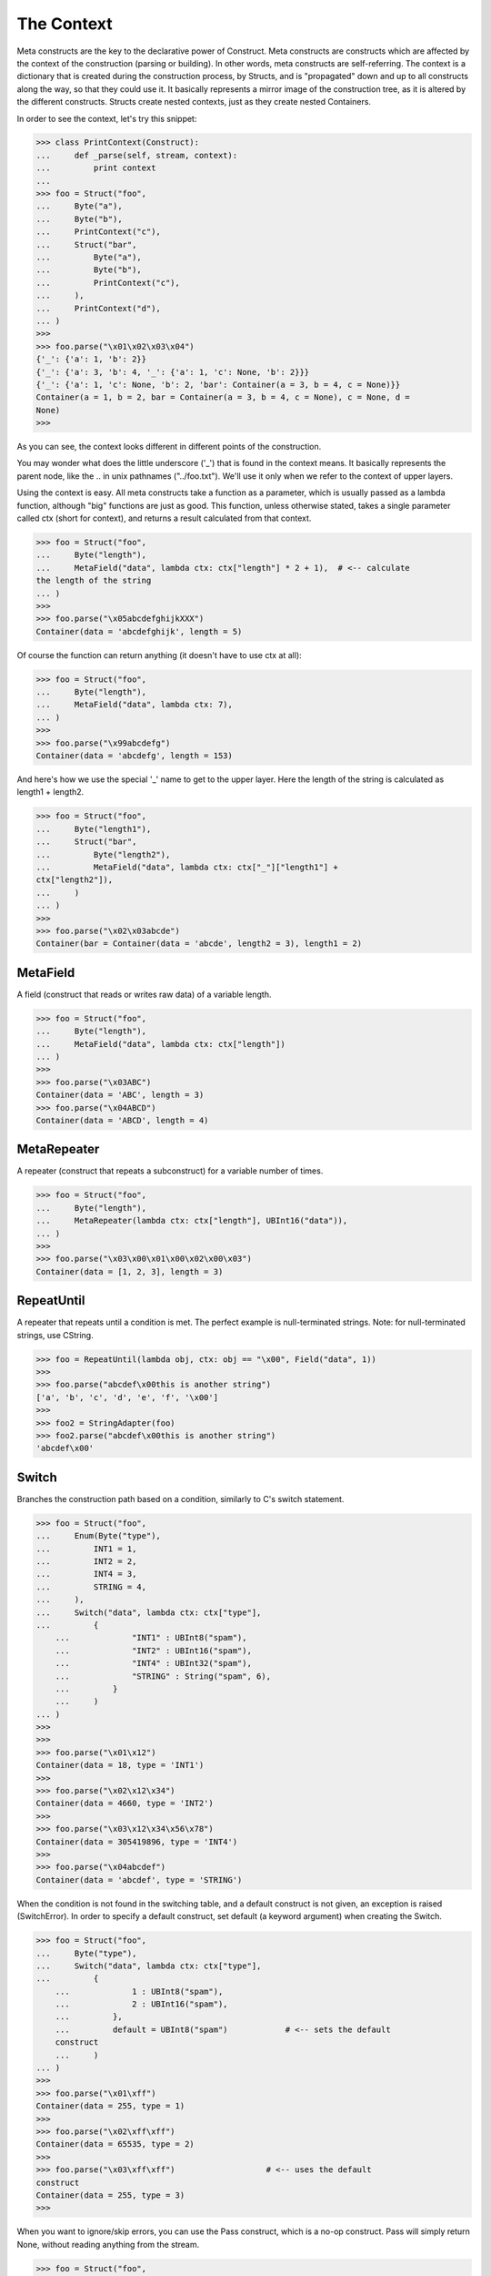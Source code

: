The Context
===========

Meta constructs are the key to the declarative power of Construct. Meta
constructs are constructs which are affected by the context of the
construction (parsing or building). In other words, meta constructs are
self-referring.
The context is a dictionary that is created during the construction process,
by Structs, and is "propagated" down and up to all constructs along the way,
so that they could use it. It basically represents a mirror image of the
construction tree, as it is altered by the different constructs. Structs
create nested contexts, just as they create nested Containers.

In order to see the context, let's try this snippet:

>>> class PrintContext(Construct):
...     def _parse(self, stream, context):
...         print context
...
>>> foo = Struct("foo",
...     Byte("a"),
...     Byte("b"),
...     PrintContext("c"),
...     Struct("bar",
...         Byte("a"),
...         Byte("b"),
...         PrintContext("c"),
...     ),
...     PrintContext("d"),
... )
>>>
>>> foo.parse("\x01\x02\x03\x04")
{'_': {'a': 1, 'b': 2}}
{'_': {'a': 3, 'b': 4, '_': {'a': 1, 'c': None, 'b': 2}}}
{'_': {'a': 1, 'c': None, 'b': 2, 'bar': Container(a = 3, b = 4, c = None)}}
Container(a = 1, b = 2, bar = Container(a = 3, b = 4, c = None), c = None, d =
None)
>>>

As you can see, the context looks different in different points of the
construction.

You may wonder what does the little underscore ('_') that is found in the
context means. It basically represents the parent node, like the .. in unix
pathnames ("../foo.txt"). We'll use it only when we refer to the context of
upper layers.

Using the context is easy. All meta constructs take a function as a parameter,
which is usually passed as a lambda function, although "big" functions are
just as good. This function, unless otherwise stated, takes a single parameter
called ctx (short for context), and returns a result calculated from that
context.

>>> foo = Struct("foo",
...     Byte("length"),
...     MetaField("data", lambda ctx: ctx["length"] * 2 + 1),  # <-- calculate
the length of the string
... )
>>>
>>> foo.parse("\x05abcdefghijkXXX")
Container(data = 'abcdefghijk', length = 5)


Of course the function can return anything (it doesn't have to use ctx at
all):

>>> foo = Struct("foo",
...     Byte("length"),
...     MetaField("data", lambda ctx: 7),
... )
>>>
>>> foo.parse("\x99abcdefg")
Container(data = 'abcdefg', length = 153)


And here's how we use the special '_' name to get to the upper layer. Here the
length of the string is calculated as length1 + length2.

>>> foo = Struct("foo",
...     Byte("length1"),
...     Struct("bar",
...         Byte("length2"),
...         MetaField("data", lambda ctx: ctx["_"]["length1"] +
ctx["length2"]),
...     )
... )
>>>
>>> foo.parse("\x02\x03abcde")
Container(bar = Container(data = 'abcde', length2 = 3), length1 = 2)


MetaField
---------

A field (construct that reads or writes raw data) of a variable length.

>>> foo = Struct("foo",
...     Byte("length"),
...     MetaField("data", lambda ctx: ctx["length"])
... )
>>>
>>> foo.parse("\x03ABC")
Container(data = 'ABC', length = 3)
>>> foo.parse("\x04ABCD")
Container(data = 'ABCD', length = 4)


MetaRepeater
------------

A repeater (construct that repeats a subconstruct) for a variable number of
times.

>>> foo = Struct("foo",
...     Byte("length"),
...     MetaRepeater(lambda ctx: ctx["length"], UBInt16("data")),
... )
>>>
>>> foo.parse("\x03\x00\x01\x00\x02\x00\x03")
Container(data = [1, 2, 3], length = 3)


RepeatUntil
-----------

A repeater that repeats until a condition is met. The perfect example is
null-terminated strings. Note: for null-terminated strings, use CString.

>>> foo = RepeatUntil(lambda obj, ctx: obj == "\x00", Field("data", 1))
>>>
>>> foo.parse("abcdef\x00this is another string")
['a', 'b', 'c', 'd', 'e', 'f', '\x00']
>>>
>>> foo2 = StringAdapter(foo)
>>> foo2.parse("abcdef\x00this is another string")
'abcdef\x00'


Switch
------

Branches the construction path based on a condition, similarly to C's switch
statement.

>>> foo = Struct("foo",
...     Enum(Byte("type"),
...         INT1 = 1,
...         INT2 = 2,
...         INT4 = 3,
...         STRING = 4,
...     ),
...     Switch("data", lambda ctx: ctx["type"],
...         {
    ...             "INT1" : UBInt8("spam"),
    ...             "INT2" : UBInt16("spam"),
    ...             "INT4" : UBInt32("spam"),
    ...             "STRING" : String("spam", 6),
    ...         }
    ...     )
... )
>>>
>>>
>>> foo.parse("\x01\x12")
Container(data = 18, type = 'INT1')
>>>
>>> foo.parse("\x02\x12\x34")
Container(data = 4660, type = 'INT2')
>>>
>>> foo.parse("\x03\x12\x34\x56\x78")
Container(data = 305419896, type = 'INT4')
>>>
>>> foo.parse("\x04abcdef")
Container(data = 'abcdef', type = 'STRING')


When the condition is not found in the switching table, and a default
construct is not given, an exception is raised (SwitchError). In order to
specify a default construct, set default (a keyword argument) when creating
the Switch.

>>> foo = Struct("foo",
...     Byte("type"),
...     Switch("data", lambda ctx: ctx["type"],
...         {
    ...             1 : UBInt8("spam"),
    ...             2 : UBInt16("spam"),
    ...         },
    ...         default = UBInt8("spam")            # <-- sets the default
    construct
    ...     )
... )
>>>
>>> foo.parse("\x01\xff")
Container(data = 255, type = 1)
>>>
>>> foo.parse("\x02\xff\xff")
Container(data = 65535, type = 2)
>>>
>>> foo.parse("\x03\xff\xff")                   # <-- uses the default
construct
Container(data = 255, type = 3)
>>>


When you want to ignore/skip errors, you can use the Pass construct, which is
a no-op construct. Pass will simply return None, without reading anything from
the stream.

>>> foo = Struct("foo",
...     Byte("type"),
...     Switch("data", lambda ctx: ctx["type"],
...         {
    ...             1 : UBInt8("spam"),
    ...             2 : UBInt16("spam"),
    ...         },
    ...         default = Pass
    ...     )
... )
>>>
>>> foo.parse("\x01\xff")
Container(data = 255, type = 1)
>>>
>>> foo.parse("\x02\xff\xff")
Container(data = 65535, type = 2)
>>>
>>> foo.parse("\x03\xff\xff")
Container(data = None, type = 3)


Pointer
-------

Pointer allows for non-sequential construction. The pointer first changes the
stream position, constructs the subconstruct, and restores the original stream
position.
the stream position points the construction
Note: pointers are available only for seekable streams (in-memory and files).
Sockets and pipes do not suppose seeking, so you'll have to first read the
data from the stream, and parse it in-memory.

>>> foo = Struct("foo",
...     Pointer(lambda ctx: 4, Byte("data1")),   # <-- data1 is at (absolute)
position 4
...     Pointer(lambda ctx: 7, Byte("data2")),   # <-- data2 is at (absolute)
position 7
... )
>>>
>>> foo.parse("\x00\x00\x00\x00\x01\x00\x00\x02")
Container(data1 = 1, data2 = 2)


Anchor
------

Anchor is not really a meta construct, but it strongly coupled with Pointer,
so I chose to list it here. Anchor simply returns the stream position at the
moment it's invoked, so Pointers can "anchor" relative offsets to absolute
stream positions using it. See the following example:

>>> foo = Struct("foo",
...     Byte("padding_length"),
...     MetaPadding(lambda ctx: ctx["padding_length"]),
...     Byte("relative_offset"),
...     Anchor("absolute_position"),
...     Pointer(lambda ctx: ctx["absolute_position"] + ctx["relative_offset"],
...         Byte("data")
...     ),
... )
>>>
>>> foo.parse("\x05\x00\x00\x00\x00\x00\x03\x00\x00\x00\xff")
Container(absolute_position = 7, data = 255, padding_length = 5,
relative_offset = 3)

OnDemand
--------

OnDemand allows lazy construction, meaning the data is actually parsed (or
built) only when it's requested (demanded). On-demand parsing is very useful
with record-oriented data, where you don't have to actually parse the data
unless it's actually needed. The result of OnDemand is an OnDemandContainer --
a special object that "remembers" the stream position where its data is found,
and parses it when you access its .value property.
Note: lazy construction is available only for seekable streams (in-memory and
files). Sockets and pipes do not suppose seeking, so you'll have to first read
the data from the stream, and parse it in-memory.

>>> foo = Struct("foo",
...     Byte("a"),
...     OnDemand(Bytes("bigdata", 20)),  # <-- this will be read only on
demand
...     Byte("b"),
... )
>>>
>>> x = foo.parse("\x0101234567890123456789\x02")
>>> x
Container(a = 1, b = 2, bigdata = OnDemandContainer(<unread>))
>>>
>>> x.bigdata
OnDemandContainer(<unread>)
>>> x.bigdata.has_value                      # <-- still unread
False
>>>
>>> x.bigdata.value                          # <-- demand the data
'01234567890123456789'
>>>
>>> x.bigdata.has_value                      # <-- already demanded
True
>>> x.bigdata
OnDemandContainer('01234567890123456789')
